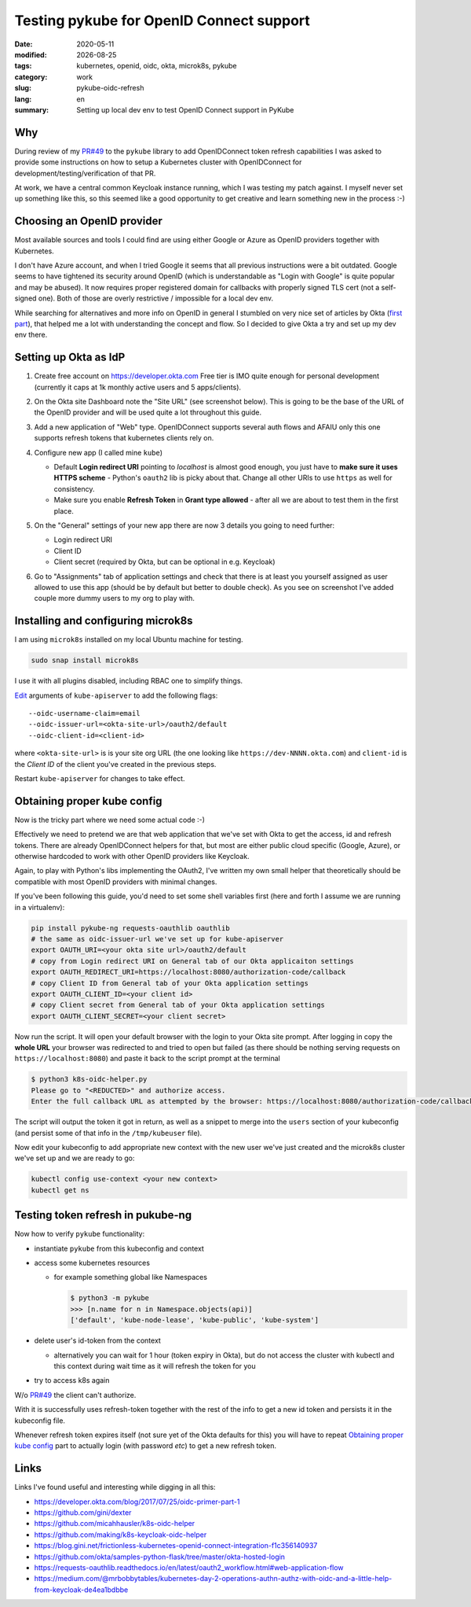 =========================================
Testing pykube for OpenID Connect support
=========================================

.. |date| date::

:date: 2020-05-11
:modified: |date|
:tags: kubernetes, openid, oidc, okta, microk8s, pykube
:category: work
:slug: pykube-oidc-refresh
:lang: en
:summary: Setting up local dev env to test OpenID Connect support in PyKube


Why
===

During review of my `PR#49 <https://github.com/hjacobs/pykube/pull/49>`_
to the ``pykube`` library to add OpenIDConnect token
refresh capabilities I was asked to provide some instructions on how to
setup a Kubernetes cluster with OpenIDConnect for
development/testing/verification of that PR.

At work, we have a central common Keycloak instance running, which I was
testing my patch against.
I myself never set up something like this, so this seemed like a good
opportunity to get creative and learn something new in the process :-)

Choosing an OpenID provider
===========================

Most available sources and tools I could find are using either
Google or Azure as OpenID providers together with Kubernetes.

I don't have Azure account, and when I tried Google it seems that all
previous instructions were a bit outdated. Google seems to have
tightened its security around OpenID (which is understandable as "Login with
Google" is quite popular and may be abused). It now requires proper registered
domain for callbacks with properly signed TLS cert (not a self-signed one).
Both of those are overly restrictive / impossible for a local dev env.

While searching for alternatives and more info on OpenID in general I stumbled
on very nice set of articles by Okta
(`first part <https://developer.okta.com/blog/2017/07/25/oidc-primer-part-1>`_),
that helped me a lot with understanding the concept and flow.
So I decided to give Okta a try and set up my dev env there.

Setting up Okta as IdP
======================

#. Create free account on https://developer.okta.com
   Free tier is IMO quite enough for personal development (currently it caps
   at 1k monthly active users and 5 apps/clients).
#. On the Okta site Dashboard note the "Site URL" (see screenshot below).
   This is going to be the base of the URL of the OpenID provider and will be
   used quite a lot throughout this guide.

   .. image:: {static}/images/pykube-oidc-refresh/okta-dashboard.png
      :align: center
      :width: 100%
      :alt: Okta dashboard

#. Add a new application of "Web" type. OpenIDConnect supports several auth
   flows and AFAIU only this one supports refresh tokens that kubernetes
   clients rely on.

   .. image:: {static}/images/pykube-oidc-refresh/okta-new-web-app.png
      :align: center
      :width: 100%
      :alt: Okta dashboard

#. Configure new app (I called mine ``kube``)

   - Default **Login redirect URI** pointing to *localhost* is almost good
     enough, you just have to **make sure it uses HTTPS scheme** -
     Python's ``oauth2`` lib is picky about that.
     Change all other URIs to use ``https`` as well for consistency.
   - Make sure you enable **Refresh Token** in **Grant type allowed** -
     after all we are about to test them in the first place.

   .. image:: {static}/images/pykube-oidc-refresh/okta-app-configure.png
      :align: center
      :width: 100%
      :alt: Okta dashboard

#. On the "General" settings of your new app there are now 3 details you going
   to need further:

   - Login redirect URI
   - Client ID
   - Client secret (required by Okta, but can be optional in e.g. Keycloak)

   .. image:: {static}/images/pykube-oidc-refresh/okta-app-overview.png
      :align: center
      :width: 100%
      :alt: Okta dashboard

#. Go to "Assignments" tab of application settings and check that there is at
   least you yourself assigned as user allowed to use this app
   (should be by default but better to double check).
   As you see on screenshot I've added couple more dummy users to my org
   to play with.

   .. image:: {static}/images/pykube-oidc-refresh/okta-app-assignments.png
      :align: center
      :width: 100%
      :alt: Okta dashboard


Installing and configuring microk8s
===================================
I am using ``microk8s`` installed on my local Ubuntu machine for testing.

.. code:: bash

   sudo snap install microk8s

I use it with all plugins disabled, including RBAC one to simplify things.

`Edit <https://microk8s.io/docs/configuring-services>`_ arguments of
``kube-apiserver`` to add the following flags::

    --oidc-username-claim=email
    --oidc-issuer-url=<okta-site-url>/oauth2/default
    --oidc-client-id=<client-id>

where ``<okta-site-url>`` is is your site org URL (the one looking like
``https://dev-NNNN.okta.com``) and ``client-id`` is the *Client ID* of the
client you've created in the previous steps.

Restart ``kube-apiserver`` for changes to take effect.

Obtaining proper kube config
============================

Now is the tricky part where we need some actual code :-)

Effectively we need to pretend we are that web application that we've set
with Okta to get the access, id and refresh tokens.
There are already OpenIDConnect helpers for that,
but most are either public cloud specific (Google, Azure),
or otherwise hardcoded to work with other OpenID providers like Keycloak.

Again, to play with Python's libs implementing the OAuth2, I've written
my own small helper that theoretically should be compatible with most OpenID
providers with minimal changes.

.. raw:: html

   <script src="https://gist.github.com/pshchelo/952d247b4dec1bacc6e023a343e29ba8.js"></script>

If you've been following this guide, you'd need to set some shell variables
first (here and forth I assume we are running in a virtualenv):

.. code:: bash

   pip install pykube-ng requests-oauthlib oauthlib
   # the same as oidc-issuer-url we've set up for kube-apiserver
   export OAUTH_URI=<your okta site url>/oauth2/default
   # copy from Login redirect URI on General tab of our Okta applicaiton settings
   export OAUTH_REDIRECT_URI=https://localhost:8080/authorization-code/callback
   # copy Client ID from General tab of your Okta application settings
   export OAUTH_CLIENT_ID=<your client id>
   # copy Client secret from General tab of your Okta application settings
   export OAUTH_CLIENT_SECRET=<your client secret>

Now run the script. It will open your default browser with the login to your
Okta site prompt. After logging in copy the **whole URL** your browser
was redirected to and tried to open but failed (as there should be nothing
serving requests on ``https://localhost:8080``)
and paste it back to the script prompt at the terminal

.. code:: shell

   $ python3 k8s-oidc-helper.py
   Please go to "<REDUCTED>" and authorize access.
   Enter the full callback URL as attempted by the browser: https://localhost:8080/authorization-code/callback?code=<REDUCTED>

The script will output the token it got in return, as well as a snippet
to merge into the ``users`` section of your kubeconfig (and persist some of
that info in the ``/tmp/kubeuser`` file).

Now edit your kubeconfig to add appropriate new context with the new user we've
just created and the microk8s cluster we've set up and we are ready to go:

.. code:: bash

   kubectl config use-context <your new context>
   kubectl get ns

Testing token refresh in pukube-ng
==================================

Now how to verify ``pykube`` functionality:

- instantiate ``pykube`` from this kubeconfig and context
- access some kubernetes resources

  - for example something global like Namespaces

    .. code:: shell

      $ python3 -m pykube
      >>> [n.name for n in Namespace.objects(api)]
      ['default', 'kube-node-lease', 'kube-public', 'kube-system']

- delete user's id-token from the context

  - alternatively you can wait for 1 hour (token expiry in Okta), but
    do not access the cluster with kubectl and this context during wait time
    as it will refresh the token for you

- try to access k8s again

W/o `PR#49 <https://github.com/hjacobs/pykube/pull/49>`_ the client can't
authorize.

With it is successfully uses refresh-token together with the rest of the info
to get a new id token and persists it in the kubeconfig file.

Whenever refresh token expires itself (not sure yet of the Okta defaults
for this) you will have to repeat `Obtaining proper kube config`_ part to
actually login (with password *etc*) to get a new refresh token.

Links
=====
Links I've found useful and interesting while digging in all this:

- https://developer.okta.com/blog/2017/07/25/oidc-primer-part-1

- https://github.com/gini/dexter
- https://github.com/micahhausler/k8s-oidc-helper
- https://github.com/making/k8s-keycloak-oidc-helper
- https://blog.gini.net/frictionless-kubernetes-openid-connect-integration-f1c356140937

- https://github.com/okta/samples-python-flask/tree/master/okta-hosted-login
- https://requests-oauthlib.readthedocs.io/en/latest/oauth2_workflow.html#web-application-flow
- https://medium.com/@mrbobbytables/kubernetes-day-2-operations-authn-authz-with-oidc-and-a-little-help-from-keycloak-de4ea1bdbbe
